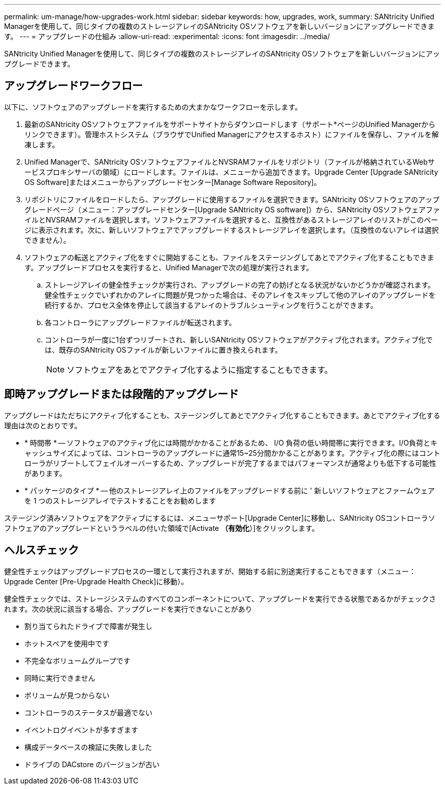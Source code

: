 ---
permalink: um-manage/how-upgrades-work.html 
sidebar: sidebar 
keywords: how, upgrades, work, 
summary: SANtricity Unified Managerを使用して、同じタイプの複数のストレージアレイのSANtricity OSソフトウェアを新しいバージョンにアップグレードできます。 
---
= アップグレードの仕組み
:allow-uri-read: 
:experimental: 
:icons: font
:imagesdir: ../media/


[role="lead"]
SANtricity Unified Managerを使用して、同じタイプの複数のストレージアレイのSANtricity OSソフトウェアを新しいバージョンにアップグレードできます。



== アップグレードワークフロー

以下に、ソフトウェアのアップグレードを実行するための大まかなワークフローを示します。

. 最新のSANtricity OSソフトウェアファイルをサポートサイトからダウンロードします（サポート*ページのUnified Managerからリンクできます）。管理ホストシステム（ブラウザでUnified Managerにアクセスするホスト）にファイルを保存し、ファイルを解凍します。
. Unified Managerで、SANtricity OSソフトウェアファイルとNVSRAMファイルをリポジトリ（ファイルが格納されているWebサービスプロキシサーバの領域）にロードします。ファイルは、メニューから追加できます。Upgrade Center [Upgrade SANtricity OS Software]またはメニューからアップグレードセンター[Manage Software Repository]。
. リポジトリにファイルをロードしたら、アップグレードに使用するファイルを選択できます。SANtricity OSソフトウェアのアップグレードページ（メニュー：アップグレードセンター[Upgrade SANtricity OS software]）から、SANtricity OSソフトウェアファイルとNVSRAMファイルを選択します。ソフトウェアファイルを選択すると、互換性があるストレージアレイのリストがこのページに表示されます。次に、新しいソフトウェアでアップグレードするストレージアレイを選択します。（互換性のないアレイは選択できません）。
. ソフトウェアの転送とアクティブ化をすぐに開始することも、ファイルをステージングしてあとでアクティブ化することもできます。アップグレードプロセスを実行すると、Unified Managerで次の処理が実行されます。
+
.. ストレージアレイの健全性チェックが実行され、アップグレードの完了の妨げとなる状況がないかどうかが確認されます。健全性チェックでいずれかのアレイに問題が見つかった場合は、そのアレイをスキップして他のアレイのアップグレードを続行するか、プロセス全体を停止して該当するアレイのトラブルシューティングを行うことができます。
.. 各コントローラにアップグレードファイルが転送されます。
.. コントローラが一度に1台ずつリブートされ、新しいSANtricity OSソフトウェアがアクティブ化されます。アクティブ化では、既存のSANtricity OSファイルが新しいファイルに置き換えられます。
+
[NOTE]
====
ソフトウェアをあとでアクティブ化するように指定することもできます。

====






== 即時アップグレードまたは段階的アップグレード

アップグレードはただちにアクティブ化することも、ステージングしてあとでアクティブ化することもできます。あとでアクティブ化する理由は次のとおりです。

* * 時間帯 * -- ソフトウェアのアクティブ化には時間がかかることがあるため、 I/O 負荷の低い時間帯に実行できます。I/O負荷とキャッシュサイズによっては、コントローラのアップグレードに通常15~25分間かかることがあります。アクティブ化の際にはコントローラがリブートしてフェイルオーバーするため、アップグレードが完了するまではパフォーマンスが通常よりも低下する可能性があります。
* * パッケージのタイプ * -- 他のストレージアレイ上のファイルをアップグレードする前に ' 新しいソフトウェアとファームウェアを 1 つのストレージアレイでテストすることをお勧めします


ステージング済みソフトウェアをアクティブにするには、メニューサポート[Upgrade Center]に移動し、SANtricity OSコントローラソフトウェアのアップグレードというラベルの付いた領域で[Activate *（有効化*）]をクリックします。



== ヘルスチェック

健全性チェックはアップグレードプロセスの一環として実行されますが、開始する前に別途実行することもできます（メニュー：Upgrade Center [Pre-Upgrade Health Check]に移動）。

健全性チェックでは、ストレージシステムのすべてのコンポーネントについて、アップグレードを実行できる状態であるかがチェックされます。次の状況に該当する場合、アップグレードを実行できないことがあり

* 割り当てられたドライブで障害が発生し
* ホットスペアを使用中です
* 不完全なボリュームグループです
* 同時に実行できません
* ボリュームが見つからない
* コントローラのステータスが最適でない
* イベントログイベントが多すぎます
* 構成データベースの検証に失敗しました
* ドライブの DACstore のバージョンが古い

